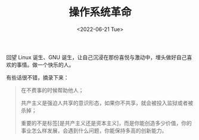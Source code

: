 #+TITLE: 操作系统革命
#+DATE: <2022-06-21 Tue>
#+TAGS[]: 纪录片

回望 Linux 诞生、GNU
诞生，让自己沉浸在那份喜悦与激动中，埋头做好自己喜欢的事情。做一个快乐的人。

有些话很不错，摘录下来：

#+BEGIN_QUOTE
  在不费事的时候帮助他人；

  共产主义是强迫人共享的意识形态，如果你不共享，就会被投入监狱或者被杀掉；

  重要的不是标签[是共产主义还是资本主义]，而是你能创造多少价值，你的事业怎么样发展，会遇到什么问题，你能保持多高的创新能力。
#+END_QUOTE
